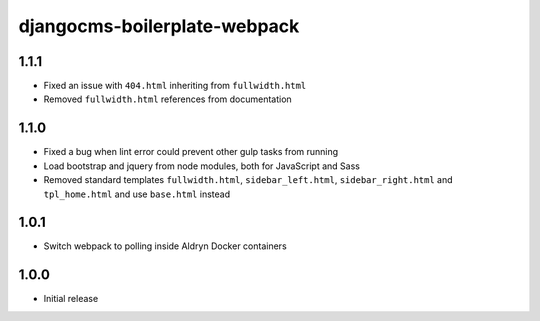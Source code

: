 #############################
djangocms-boilerplate-webpack
#############################


1.1.1
=====

- Fixed an issue with ``404.html`` inheriting from ``fullwidth.html``
- Removed ``fullwidth.html`` references from documentation


1.1.0
=====

- Fixed a bug when lint error could prevent other gulp tasks from running
- Load bootstrap and jquery from node modules, both for JavaScript and Sass
- Removed standard templates ``fullwidth.html``, ``sidebar_left.html``,
  ``sidebar_right.html`` and ``tpl_home.html`` and use ``base.html`` instead


1.0.1
=====

- Switch webpack to polling inside Aldryn Docker containers


1.0.0
=====

- Initial release
